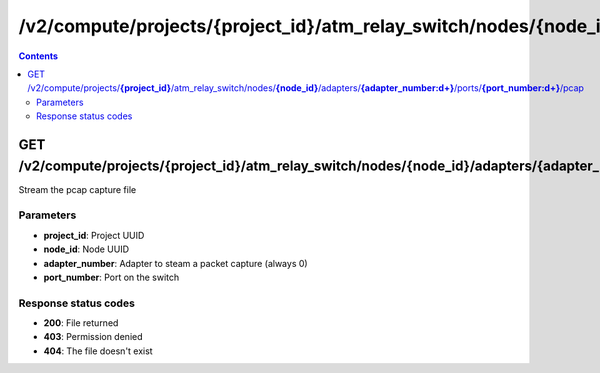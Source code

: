 /v2/compute/projects/{project_id}/atm_relay_switch/nodes/{node_id}/adapters/{adapter_number:\d+}/ports/{port_number:\d+}/pcap
------------------------------------------------------------------------------------------------------------------------------------------

.. contents::

GET /v2/compute/projects/**{project_id}**/atm_relay_switch/nodes/**{node_id}**/adapters/**{adapter_number:\d+}**/ports/**{port_number:\d+}**/pcap
~~~~~~~~~~~~~~~~~~~~~~~~~~~~~~~~~~~~~~~~~~~~~~~~~~~~~~~~~~~~~~~~~~~~~~~~~~~~~~~~~~~~~~~~~~~~~~~~~~~~~~~~~~~~~~~~~~~~~~~~~~~~~~~~~~~~~~~~~~~~~~~~~~~~~~~~~~~~~~
Stream the pcap capture file

Parameters
**********
- **project_id**: Project UUID
- **node_id**: Node UUID
- **adapter_number**: Adapter to steam a packet capture (always 0)
- **port_number**: Port on the switch

Response status codes
**********************
- **200**: File returned
- **403**: Permission denied
- **404**: The file doesn't exist

